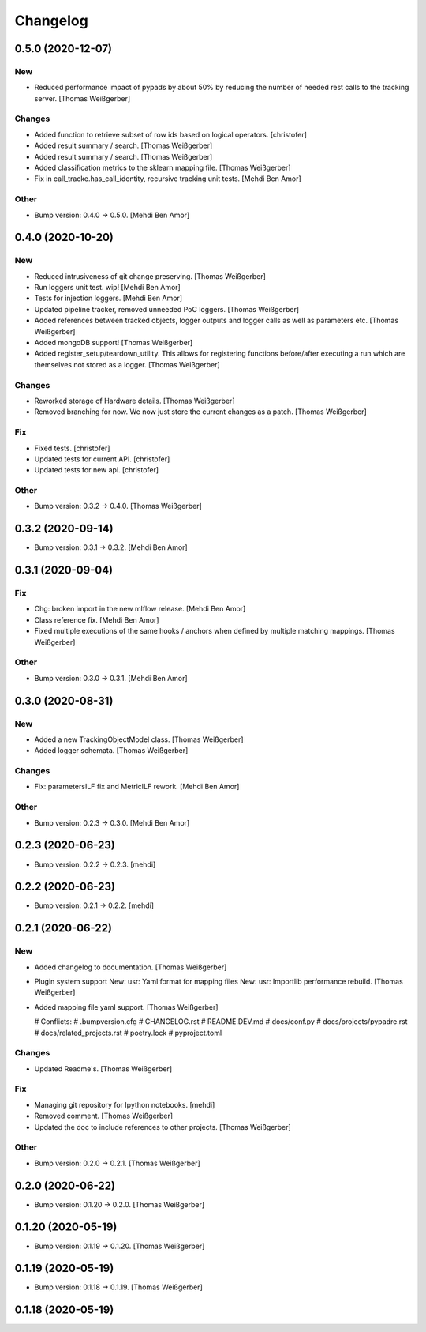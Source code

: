 Changelog
=========


0.5.0 (2020-12-07)
------------------

New
~~~
- Reduced performance impact of pypads by about 50% by reducing the
  number of needed rest calls to the tracking server. [Thomas
  Weißgerber]

Changes
~~~~~~~
- Added function to retrieve subset of row ids based on logical
  operators. [christofer]
- Added result summary / search. [Thomas Weißgerber]
- Added result summary / search. [Thomas Weißgerber]
- Added classification metrics to the sklearn mapping file. [Thomas
  Weißgerber]
- Fix in call_tracke.has_call_identity, recursive tracking unit tests.
  [Mehdi Ben Amor]

Other
~~~~~
- Bump version: 0.4.0 → 0.5.0. [Mehdi Ben Amor]


0.4.0 (2020-10-20)
------------------

New
~~~
- Reduced intrusiveness of git change preserving. [Thomas Weißgerber]
- Run loggers unit test. wip! [Mehdi Ben Amor]
- Tests for injection loggers. [Mehdi Ben Amor]
- Updated pipeline tracker, removed unneeded PoC loggers. [Thomas
  Weißgerber]
- Added references between tracked objects, logger outputs and logger
  calls as well as parameters etc. [Thomas Weißgerber]
- Added mongoDB support! [Thomas Weißgerber]
- Added register_setup/teardown_utility. This allows for registering
  functions before/after executing a run which are themselves not stored
  as a logger. [Thomas Weißgerber]

Changes
~~~~~~~
- Reworked storage of Hardware details. [Thomas Weißgerber]
- Removed branching for now. We now just store the current changes as a
  patch. [Thomas Weißgerber]

Fix
~~~
- Fixed tests. [christofer]
- Updated tests for current API. [christofer]
- Updated tests for new api. [christofer]

Other
~~~~~
- Bump version: 0.3.2 → 0.4.0. [Thomas Weißgerber]


0.3.2 (2020-09-14)
------------------
- Bump version: 0.3.1 → 0.3.2. [Mehdi Ben Amor]


0.3.1 (2020-09-04)
------------------

Fix
~~~
- Chg: broken import in the new mlflow release. [Mehdi Ben Amor]
- Class reference fix. [Mehdi Ben Amor]
- Fixed multiple executions of the same hooks / anchors when defined by
  multiple matching mappings. [Thomas Weißgerber]

Other
~~~~~
- Bump version: 0.3.0 → 0.3.1. [Mehdi Ben Amor]


0.3.0 (2020-08-31)
------------------

New
~~~
- Added a new TrackingObjectModel class. [Thomas Weißgerber]
- Added logger schemata. [Thomas Weißgerber]

Changes
~~~~~~~
- Fix: parametersILF fix and MetricILF rework. [Mehdi Ben Amor]

Other
~~~~~
- Bump version: 0.2.3 → 0.3.0. [Mehdi Ben Amor]


0.2.3 (2020-06-23)
------------------
- Bump version: 0.2.2 → 0.2.3. [mehdi]


0.2.2 (2020-06-23)
------------------
- Bump version: 0.2.1 → 0.2.2. [mehdi]


0.2.1 (2020-06-22)
------------------

New
~~~
- Added changelog to documentation. [Thomas Weißgerber]
- Plugin system support New: usr: Yaml format for mapping files New:
  usr: Importlib performance rebuild. [Thomas Weißgerber]
- Added mapping file yaml support. [Thomas Weißgerber]

  # Conflicts:
  #	.bumpversion.cfg
  #	CHANGELOG.rst
  #	README.DEV.md
  #	docs/conf.py
  #	docs/projects/pypadre.rst
  #	docs/related_projects.rst
  #	poetry.lock
  #	pyproject.toml

Changes
~~~~~~~
- Updated Readme's. [Thomas Weißgerber]

Fix
~~~
- Managing git repository for Ipython notebooks. [mehdi]
- Removed comment. [Thomas Weißgerber]
- Updated the doc to include references to other projects. [Thomas
  Weißgerber]

Other
~~~~~
- Bump version: 0.2.0 → 0.2.1. [Thomas Weißgerber]


0.2.0 (2020-06-22)
------------------
- Bump version: 0.1.20 → 0.2.0. [Thomas Weißgerber]


0.1.20 (2020-05-19)
-------------------
- Bump version: 0.1.19 → 0.1.20. [Thomas Weißgerber]


0.1.19 (2020-05-19)
-------------------
- Bump version: 0.1.18 → 0.1.19. [Thomas Weißgerber]


0.1.18 (2020-05-19)
-------------------
